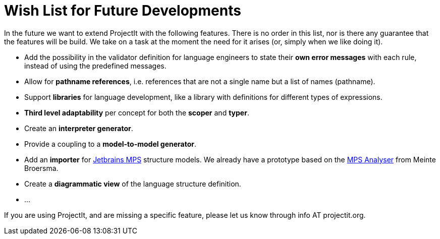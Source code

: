 :imagesdir: ../images/
:page-nav_order: 90
:page-title: Future Developments
:page-parent: ProjectIt - Introduction
:src-dir: ../../../core/src
:projectitdir: ../../../core
:source-language: javascript
= Wish List for Future Developments

In the future we want to extend ProjectIt with the following features. There is no order
in this list, nor is there any guarantee that the features will be build. We take on a
task at the moment the need for it arises (or, simply when we like doing it).

*	Add the possibility in the validator definition for language engineers to state
their *own error messages* with each rule, instead of using the predefined messages.
*   Allow for *pathname references*, i.e. references that are not a single name but a list of names (pathname).
*	Support *libraries* for language development, like a library with definitions for different
types of expressions.
*   *Third level adaptability* per concept for both the *scoper* and *typer*.
*	Create an *interpreter generator*.
*   Provide a coupling to a *model-to-model generator*.
*   Add an *importer* for link:https://www.jetbrains.com/mps/[Jetbrains MPS, window=_blank] structure models.
    We already have a prototype based on the https://github.com/dslmeinte/mps-open-source/tree/master/mps-analyser[MPS Analyser]
    from Meinte Broersma.
*   Create a *diagrammatic view* of the language structure definition.
*   ...

If you are using ProjectIt, and are missing a specific feature, please let us know through info AT projectit.org.
